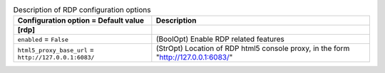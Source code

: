 ..
    Warning: Do not edit this file. It is automatically generated from the
    software project's code and your changes will be overwritten.

    The tool to generate this file lives in openstack-doc-tools repository.

    Please make any changes needed in the code, then run the
    autogenerate-config-doc tool from the openstack-doc-tools repository, or
    ask for help on the documentation mailing list, IRC channel or meeting.

.. _nova-rdp:

.. list-table:: Description of RDP configuration options
   :header-rows: 1
   :class: config-ref-table

   * - Configuration option = Default value
     - Description
   * - **[rdp]**
     -
   * - ``enabled`` = ``False``
     - (BoolOpt) Enable RDP related features
   * - ``html5_proxy_base_url`` = ``http://127.0.0.1:6083/``
     - (StrOpt) Location of RDP html5 console proxy, in the form "http://127.0.0.1:6083/"

